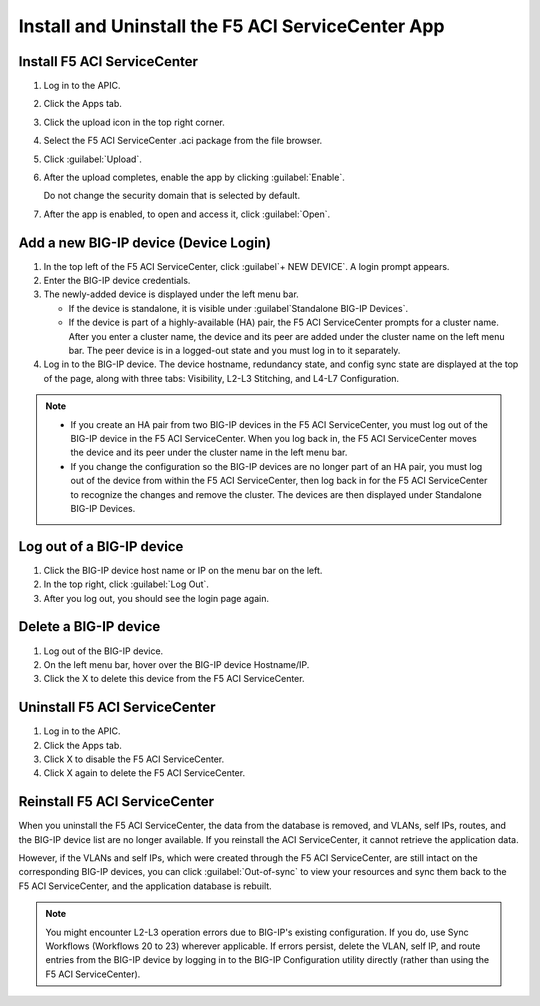 Install and Uninstall the F5 ACI ServiceCenter App
==================================================

Install F5 ACI ServiceCenter 
----------------------------

1. Log in to the APIC.

2. Click the Apps tab.

3. Click the upload icon in the top right corner.

4. Select the F5 ACI ServiceCenter .aci package from the file browser.

5. Click :guilabel:`Upload`.

6. After the upload completes, enable the app by clicking :guilabel:`Enable`.
   
   Do not change the security domain that is selected by default.

7. After the app is enabled, to open and access it, click :guilabel:`Open`.


Add a new BIG-IP device (Device Login)
--------------------------------------

1. In the top left of the F5 ACI ServiceCenter, click :guilabel`+ NEW DEVICE`. A login prompt appears.

2. Enter the BIG-IP device credentials.

3. The newly-added device is displayed under the left menu bar.

   - If the device is standalone, it is visible under :guilabel`Standalone BIG-IP Devices`.

   - If the device is part of a highly-available (HA) pair, the F5 ACI ServiceCenter prompts for a cluster name. After you enter a cluster name, the device and its peer are added under the cluster name on the left menu bar. The peer device is in a logged-out state and you must log in to it separately.

4. Log in to the BIG-IP device. The device hostname, redundancy state, and config sync state are displayed at the top of the page, along with three tabs: Visibility, L2-L3 Stitching, and L4-L7 Configuration.

.. note::
   
   - If you create an HA pair from two BIG-IP devices in the F5 ACI ServiceCenter, you must log out of the BIG-IP device in the F5 ACI ServiceCenter. When you log back in, the F5 ACI ServiceCenter moves the device and its peer under the cluster name in the left menu bar.

   - If you change the configuration so the BIG-IP devices are no longer part of an HA pair, you must log out of the device from within the F5 ACI ServiceCenter, then log back in for the F5 ACI ServiceCenter to recognize the changes and remove the cluster. The devices are then displayed under Standalone BIG-IP Devices.


Log out of a BIG-IP device
--------------------------

1. Click the BIG-IP device host name or IP on the menu bar on the left.

2. In the top right, click :guilabel:`Log Out`.

3. After you log out, you should see the login page again.

Delete a BIG-IP device
----------------------

1. Log out of the BIG-IP device.

2. On the left menu bar, hover over the BIG-IP device Hostname/IP.

3. Click the X to delete this device from the F5 ACI ServiceCenter.

Uninstall F5 ACI ServiceCenter 
------------------------------

1. Log in to the APIC.

2. Click the Apps tab.

3. Click X to disable the F5 ACI ServiceCenter.

4. Click X again to delete the F5 ACI ServiceCenter.


Reinstall F5 ACI ServiceCenter
------------------------------

When you uninstall the F5 ACI ServiceCenter, the data from the database is removed, and VLANs, self IPs, routes, and the BIG-IP device list are no longer available. If you reinstall the ACI ServiceCenter, it cannot retrieve the application data.

However, if the VLANs and self IPs, which were created through the F5 ACI ServiceCenter, are still intact on the corresponding BIG-IP devices, you can click :guilabel:`Out-of-sync` to view your resources and sync them back to the F5 ACI ServiceCenter, and the application database is rebuilt.

.. note::
   You might encounter L2-L3 operation errors due to BIG-IP's existing configuration. If you do, use Sync Workflows (Workflows 20 to 23) wherever applicable. If errors persist, delete the VLAN, self IP, and route entries from the BIG-IP device by logging in to the BIG-IP Configuration utility directly (rather than using the F5 ACI ServiceCenter).